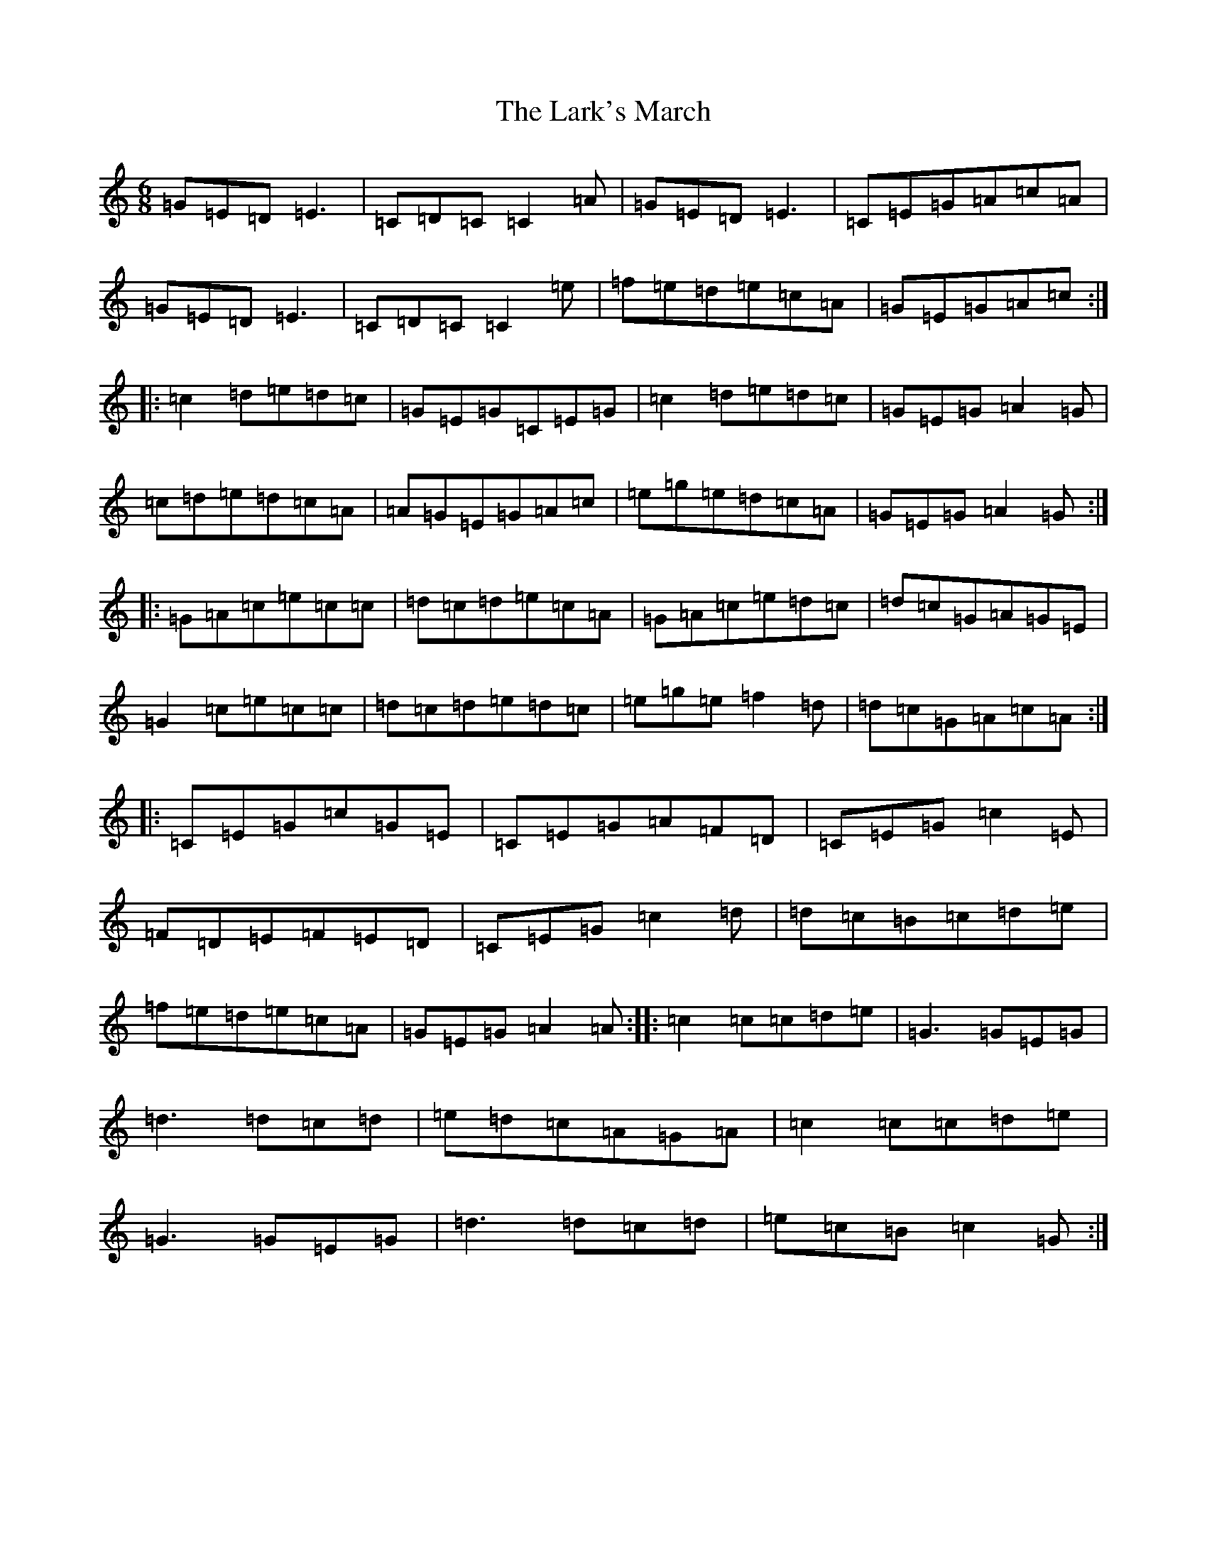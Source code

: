 X: 12087
T: Lark's March, The
S: https://thesession.org/tunes/5867#setting17784
R: jig
M:6/8
L:1/8
K: C Major
=G=E=D=E3|=C=D=C=C2=A|=G=E=D=E3|=C=E=G=A=c=A|=G=E=D=E3|=C=D=C=C2=e|=f=e=d=e=c=A|=G=E=G=A=c:||:=c2=d=e=d=c|=G=E=G=C=E=G|=c2=d=e=d=c|=G=E=G=A2=G|=c=d=e=d=c=A|=A=G=E=G=A=c|=e=g=e=d=c=A|=G=E=G=A2=G:||:=G=A=c=e=c=c|=d=c=d=e=c=A|=G=A=c=e=d=c|=d=c=G=A=G=E|=G2=c=e=c=c|=d=c=d=e=d=c|=e=g=e=f2=d|=d=c=G=A=c=A:||:=C=E=G=c=G=E|=C=E=G=A=F=D|=C=E=G=c2=E|=F=D=E=F=E=D|=C=E=G=c2=d|=d=c=B=c=d=e|=f=e=d=e=c=A|=G=E=G=A2=A:||:=c2=c=c=d=e|=G3=G=E=G|=d3=d=c=d|=e=d=c=A=G=A|=c2=c=c=d=e|=G3=G=E=G|=d3=d=c=d|=e=c=B=c2=G:|